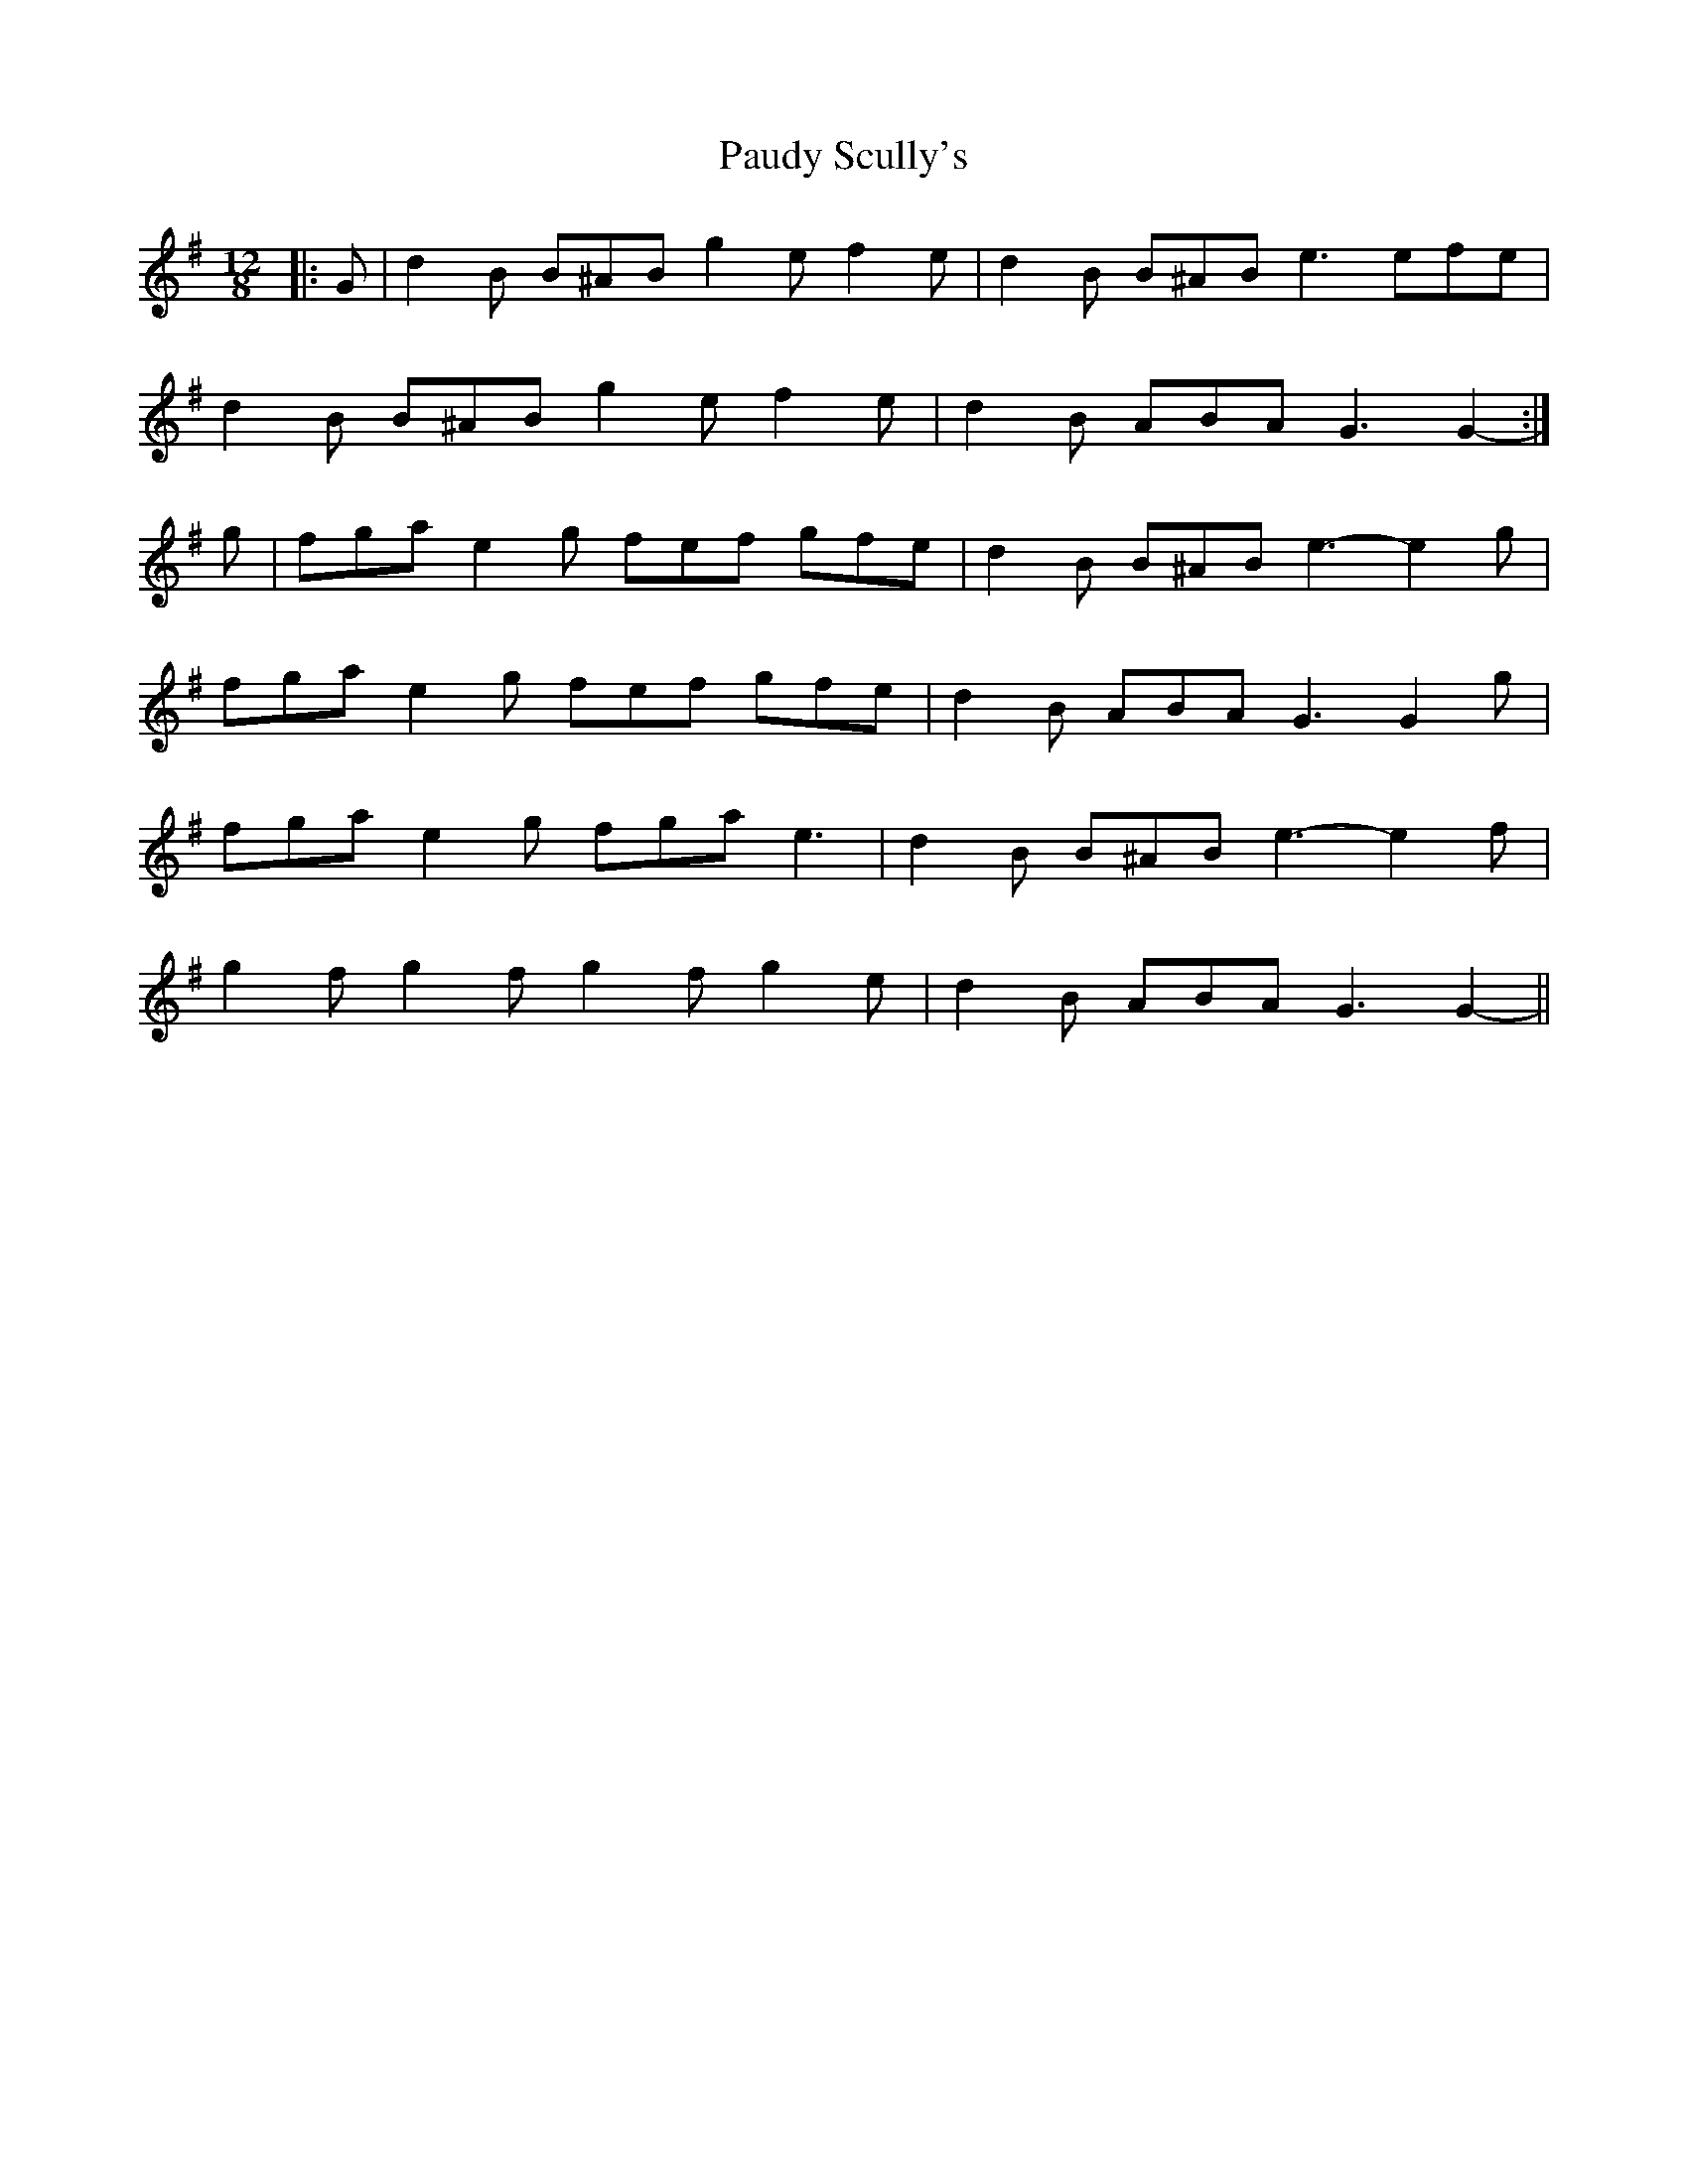 X: 31844
T: Paudy Scully's
R: slide
M: 12/8
K: Gmajor
|:G|d2 B B^AB g2 e f2 e|d2 B B^AB e3 efe|
d2 B B^AB g2 e f2 e|d2 B ABA G3 G2-:|
g|fga e2 g fef gfe|d2 B B^AB e3- e2 g|
fga e2 g fef gfe|d2 B ABA G3 G2 g|
fga e2 g fga e3|d2 B B^AB e3- e2 f|
g2 f g2 f g2 f g2 e|d2 B ABA G3 G2-||

